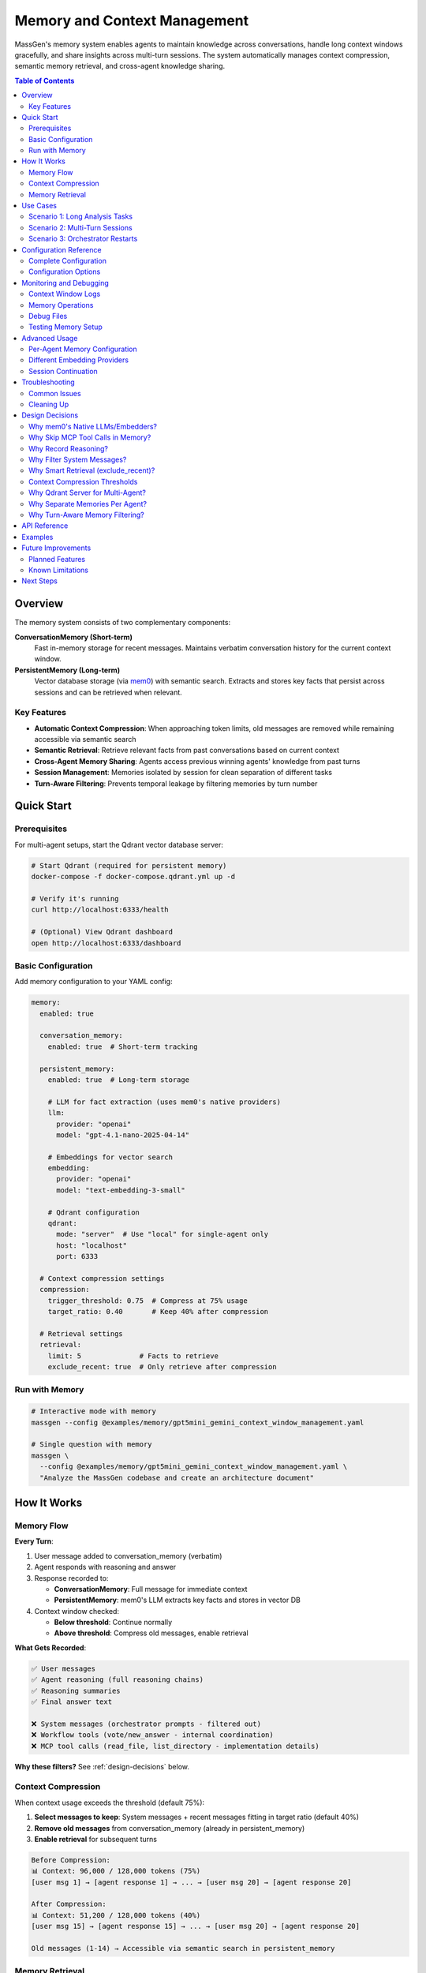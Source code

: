 Memory and Context Management
==============================

MassGen's memory system enables agents to maintain knowledge across conversations, handle long context windows gracefully, and share insights across multi-turn sessions. The system automatically manages context compression, semantic memory retrieval, and cross-agent knowledge sharing.

.. contents:: Table of Contents
   :local:
   :depth: 2

Overview
--------

The memory system consists of two complementary components:

**ConversationMemory (Short-term)**
   Fast in-memory storage for recent messages. Maintains verbatim conversation history for the current context window.

**PersistentMemory (Long-term)**
   Vector database storage (via `mem0 <https://mem0.ai>`_) with semantic search. Extracts and stores key facts that persist across sessions and can be retrieved when relevant.

Key Features
~~~~~~~~~~~~

- **Automatic Context Compression**: When approaching token limits, old messages are removed while remaining accessible via semantic search
- **Semantic Retrieval**: Retrieve relevant facts from past conversations based on current context
- **Cross-Agent Memory Sharing**: Agents access previous winning agents' knowledge from past turns
- **Session Management**: Memories isolated by session for clean separation of different tasks
- **Turn-Aware Filtering**: Prevents temporal leakage by filtering memories by turn number

Quick Start
-----------

Prerequisites
~~~~~~~~~~~~~

For multi-agent setups, start the Qdrant vector database server:

.. code-block:: bash

   # Start Qdrant (required for persistent memory)
   docker-compose -f docker-compose.qdrant.yml up -d

   # Verify it's running
   curl http://localhost:6333/health

   # (Optional) View Qdrant dashboard
   open http://localhost:6333/dashboard

Basic Configuration
~~~~~~~~~~~~~~~~~~~

Add memory configuration to your YAML config:

.. code-block:: yaml

   memory:
     enabled: true

     conversation_memory:
       enabled: true  # Short-term tracking

     persistent_memory:
       enabled: true  # Long-term storage

       # LLM for fact extraction (uses mem0's native providers)
       llm:
         provider: "openai"
         model: "gpt-4.1-nano-2025-04-14"

       # Embeddings for vector search
       embedding:
         provider: "openai"
         model: "text-embedding-3-small"

       # Qdrant configuration
       qdrant:
         mode: "server"  # Use "local" for single-agent only
         host: "localhost"
         port: 6333

     # Context compression settings
     compression:
       trigger_threshold: 0.75  # Compress at 75% usage
       target_ratio: 0.40       # Keep 40% after compression

     # Retrieval settings
     retrieval:
       limit: 5              # Facts to retrieve
       exclude_recent: true  # Only retrieve after compression

Run with Memory
~~~~~~~~~~~~~~~

.. code-block:: bash

   # Interactive mode with memory
   massgen --config @examples/memory/gpt5mini_gemini_context_window_management.yaml

   # Single question with memory
   massgen \
     --config @examples/memory/gpt5mini_gemini_context_window_management.yaml \
     "Analyze the MassGen codebase and create an architecture document"

How It Works
------------

Memory Flow
~~~~~~~~~~~

**Every Turn**:

1. User message added to conversation_memory (verbatim)
2. Agent responds with reasoning and answer
3. Response recorded to:

   - **ConversationMemory**: Full message for immediate context
   - **PersistentMemory**: mem0's LLM extracts key facts and stores in vector DB

4. Context window checked:

   - **Below threshold**: Continue normally
   - **Above threshold**: Compress old messages, enable retrieval

**What Gets Recorded**:

.. code-block:: text

   ✅ User messages
   ✅ Agent reasoning (full reasoning chains)
   ✅ Reasoning summaries
   ✅ Final answer text

   ❌ System messages (orchestrator prompts - filtered out)
   ❌ Workflow tools (vote/new_answer - internal coordination)
   ❌ MCP tool calls (read_file, list_directory - implementation details)

**Why these filters?** See :ref:`design-decisions` below.

Context Compression
~~~~~~~~~~~~~~~~~~~

When context usage exceeds the threshold (default 75%):

1. **Select messages to keep**: System messages + recent messages fitting in target ratio (default 40%)
2. **Remove old messages** from conversation_memory (already in persistent_memory)
3. **Enable retrieval** for subsequent turns

.. code-block:: text

   Before Compression:
   📊 Context: 96,000 / 128,000 tokens (75%)
   [user msg 1] → [agent response 1] → ... → [user msg 20] → [agent response 20]

   After Compression:
   📊 Context: 51,200 / 128,000 tokens (40%)
   [user msg 15] → [agent response 15] → ... → [user msg 20] → [agent response 20]

   Old messages (1-14) → Accessible via semantic search in persistent_memory

Memory Retrieval
~~~~~~~~~~~~~~~~

Retrieval happens when:

- ✅ **After compression**: Retrieve facts from compressed messages
- ✅ **On restart/reset**: Restore recent context
- ❌ **Before compression**: Skip (all context already in conversation_memory)

Retrieval process:

1. **Search own agent's memories** (all turns, current session)
2. **Search previous winners' memories** (filtered by turn - see below)
3. **Format and inject** as system message before processing

.. code-block:: text

   Retrieved memories injected as:

   ┌─────────────────────────────────────┐
   │ Relevant memories:                   │
   │ • User asked about backend system    │
   │ • Agent analyzed 5 backend files     │
   │ • [From agent_b Turn 1] Explained    │
   │   stateful vs stateless backends     │
   └─────────────────────────────────────┘
   ↓
   [user msg 15] → [agent response 15] → ...

Use Cases
---------

Scenario 1: Long Analysis Tasks
~~~~~~~~~~~~~~~~~~~~~~~~~~~~~~~~

**Use case**: Analyzing a large codebase that requires reading 50+ files

**Without memory**:
   Context fills up after ~15 files, agent loses track of earlier analysis

**With memory**:
   - Agent reads files 1-15, context compresses
   - Files 16-30: Agent retrieves relevant facts from 1-15
   - Maintains complete understanding throughout analysis

**Configuration**:

.. code-block:: yaml

   memory:
     enabled: true
     compression:
       trigger_threshold: 0.75  # Compress when 75% full
       target_ratio: 0.40        # Keep 40% of recent context

**Example**:

.. code-block:: bash

   massgen --config @examples/memory/gpt5mini_gemini_context_window_management.yaml \
     "Analyze the entire MassGen codebase and create comprehensive documentation"

Scenario 2: Multi-Turn Sessions
~~~~~~~~~~~~~~~~~~~~~~~~~~~~~~~~

**Use case**: Interactive development across multiple sessions

**Without memory**:
   Each turn starts fresh, agents forget previous turns' insights

**With memory**:
   - Turn 1: Agent A wins, explains backend architecture
   - Turn 2: Agent B retrieves Agent A's Turn 1 insights
   - Turn 3: Agent A sees both own past work + Agent B's Turn 2 insights

**How winner memory sharing works**:

.. code-block:: text

   Turn 1: agent_a wins → Memories tagged {"agent_id": "agent_a", "turn": 1}
   Turn 2:
     agent_b retrieves:
       ✅ Own memories (all turns)
       ✅ agent_a's Turn 1 memories (previous winner)
       ❌ agent_a's Turn 2 memories (not yet complete)

   Turn 3:
     agent_a retrieves:
       ✅ Own memories (Turns 1, 2)
       ✅ agent_b's Turn 2 memories (previous winner)

**Configuration**:

Session ID automatically generated for interactive mode: ``session_20251028_143000``

Memories are isolated per session unless you specify a custom session name.

Scenario 3: Orchestrator Restarts
~~~~~~~~~~~~~~~~~~~~~~~~~~~~~~~~~~

**Use case**: Agent needs to restart due to errors or new answers from other agents

**Without memory**:
   Partial work lost, agent starts from scratch

**With memory**:
   - Before restart: Current conversation recorded to persistent_memory
   - On restart: Relevant facts retrieved to restore context
   - Agent continues seamlessly with knowledge of prior attempts

**Example flow**:

.. code-block:: text

   Agent A working on task...
   📝 Read 5 files, analyzed architecture
   🔄 Other agent submits better answer → Restart triggered
   💾 Recording 10 messages before reset
   🔄 Retrieving memories after reset...
   💭 Retrieved: "Analyzed backend/base.py", "Found adapter pattern", ...
   ✅ Agent continues with restored context

Configuration Reference
-----------------------

Complete Configuration
~~~~~~~~~~~~~~~~~~~~~~

.. code-block:: yaml

   memory:
     # Global enable/disable
     enabled: true

     # Short-term conversation tracking
     conversation_memory:
       enabled: true

     # Long-term knowledge storage
     persistent_memory:
       enabled: true
       on_disk: true  # Persist across restarts

       # Session isolation (optional)
       # session_name: "my_project_analysis"  # Specific session
       # session_name: null                   # Cross-session memory

       # LLM for fact extraction
       llm:
         provider: "openai"
         model: "gpt-4.1-nano-2025-04-14"  # Fast, cheap for memory ops
         # api_key: "sk-..."  # Optional - reads from OPENAI_API_KEY env var

       # Embeddings for vector search
       embedding:
         provider: "openai"
         model: "text-embedding-3-small"
         # api_key: "sk-..."  # Optional - reads from OPENAI_API_KEY env var

       # Vector store (Qdrant)
       qdrant:
         mode: "server"      # "server" or "local"
         host: "localhost"   # Server mode only
         port: 6333          # Server mode only
         # path: ".massgen/qdrant"  # Local mode only

     # Context window compression
     compression:
       trigger_threshold: 0.75  # Compress at 75% context usage
       target_ratio: 0.40       # Target 40% after compression

     # Memory retrieval
     retrieval:
       limit: 5              # Max facts per agent
       exclude_recent: true  # Skip retrieval before compression

Configuration Options
~~~~~~~~~~~~~~~~~~~~~

Memory Toggle
^^^^^^^^^^^^^

.. code-block:: yaml

   memory:
     enabled: false  # Disable entire memory system

Conversation Memory
^^^^^^^^^^^^^^^^^^^

.. code-block:: yaml

   conversation_memory:
     enabled: true  # Almost always true - needed for context management

Persistent Memory
^^^^^^^^^^^^^^^^^

**LLM Configuration** (for fact extraction):

.. list-table::
   :header-rows: 1
   :widths: 20 80

   * - Provider
     - Configuration
   * - OpenAI
     - ``provider: "openai"``, ``model: "gpt-4.1-nano-2025-04-14"`` or ``"gpt-4o-mini"``
   * - Anthropic
     - ``provider: "anthropic"``, ``model: "claude-3-5-haiku-20241022"``
   * - Groq
     - ``provider: "groq"``, ``model: "llama-3.1-8b-instant"``

**Embedding Configuration** (for vector search):

.. list-table::
   :header-rows: 1
   :widths: 20 80

   * - Provider
     - Configuration
   * - OpenAI
     - ``provider: "openai"``, ``model: "text-embedding-3-small"`` (1536 dims)
   * - Together
     - ``provider: "together"``, ``model: "togethercomputer/m2-bert-80M-8k-retrieval"``
   * - Azure OpenAI
     - ``provider: "azure_openai"``, ``model: "text-embedding-ada-002"``

**Qdrant Configuration**:

.. code-block:: yaml

   # Server mode (RECOMMENDED for multi-agent)
   qdrant:
     mode: "server"
     host: "localhost"
     port: 6333

   # Local mode (single agent only)
   qdrant:
     mode: "local"
     path: ".massgen/qdrant"

.. warning::
   Local file-based Qdrant does NOT support concurrent access. For multi-agent setups, always use server mode.

Session Management
^^^^^^^^^^^^^^^^^^

**Automatic sessions**:

- **Interactive mode**: ``session_20251028_143000`` (shared across all turns)
- **Single question**: ``temp_20251028_143000`` (isolated per run)

**Custom sessions**:

.. code-block:: yaml

   persistent_memory:
     session_name: "my_project_analysis"  # Continue specific session

**Cross-session memory** (search across all sessions):

.. code-block:: yaml

   persistent_memory:
     session_name: null  # or omit the field

Compression Settings
^^^^^^^^^^^^^^^^^^^^

.. code-block:: yaml

   compression:
     trigger_threshold: 0.75  # Compress when 75% full
     target_ratio: 0.40        # Keep 40% after compression

Example configurations:

- **Aggressive compression**: ``trigger_threshold: 0.50``, ``target_ratio: 0.20``
- **Conservative**: ``trigger_threshold: 0.90``, ``target_ratio: 0.60``

Retrieval Settings
^^^^^^^^^^^^^^^^^^

.. code-block:: yaml

   retrieval:
     limit: 5              # Max facts per agent (default: 5)
     exclude_recent: true  # Smart retrieval (default: true)

- **More context**: Increase ``limit`` to 10-20 (uses more tokens)
- **Always retrieve**: Set ``exclude_recent: false`` (may duplicate recent context)

Monitoring and Debugging
-------------------------

Context Window Logs
~~~~~~~~~~~~~~~~~~~

Monitor context usage in real-time:

.. code-block:: text

   📊 Context Window (Turn 5): 45,000 / 128,000 tokens (35%)

When compression triggers:

.. code-block:: text

   ⚠️  Context Window (Turn 11): 96,000 / 128,000 tokens (75%) - Approaching limit!
   🔄 Attempting compression (96,000 → 51,200 tokens)
   📦 Context compressed: Removed 15 messages (44,800 tokens).
      Kept 8 recent messages (51,200 tokens).

Memory Operations
~~~~~~~~~~~~~~~~~

**Recording**:

.. code-block:: text

   🔍 [_mem0_add] Recording to mem0 (agent=agent_a, session=session_123, turn=1)
      messages: 2 message(s)
      assistant: [Reasoning] I analyzed the backend files...
      assistant: The backend system consists of...
   ✅ mem0 extracted 5 fact(s), 2 relation(s)

**Retrieval**:

.. code-block:: text

   🔄 Retrieving memories after reset for agent_a (restoring recent context + 1 winner(s))...
   🔍 [retrieve] Searching memories (agent=agent_a, limit=5, winners=1)
      Previous winners: [{'agent_id': 'agent_b', 'turn': 1}]
      🔎 Searching own memories (agent_a)...
         → Found 3 memory/memories
      🔎 Searching 1 previous winner(s)...
         → Searching agent_b (turn 1)...
            Found 2 memory/memories
   ✅ Total: 5 memories retrieved
      [1] User asked about MassGen architecture
      [2] [From agent_b Turn 1] Explained the adapter pattern

Debug Files
~~~~~~~~~~~

Full message dumps saved to:

.. code-block:: text

   .massgen/massgen_logs/log_{timestamp}/turn_{N}/attempt_{M}/memory_debug/
   ├── mem0_add_agent_a_143022_123456.json  # What was recorded
   ├── mem0_add_agent_b_143025_789012.json
   └── ...

Each file contains:

.. code-block:: json

   {
     "timestamp": "143022_123456",
     "agent_id": "agent_a",
     "session_id": "session_20251028_143000",
     "metadata": {"turn": 1},
     "messages": [
       {
         "role": "assistant",
         "content": "[Reasoning]\nI need to analyze..."
       },
       {
         "role": "assistant",
         "content": "The backend system uses..."
       }
     ]
   }

Testing Memory Setup
~~~~~~~~~~~~~~~~~~~~

Verify your memory configuration:

.. code-block:: bash

   # Run test script
   uv run python scripts/test_memory_setup.py

Expected output:

.. code-block:: text

   🧪 MEMORY SYSTEM TEST SUITE

   ============================================================
   TEST 1: Environment Variables
   ============================================================
   ✅ OPENAI_API_KEY found (starts with: sk-proj...)

   ============================================================
   TEST 2: OpenAI Embedding API
   ============================================================
   ✅ Embedding successful!
      Vector dimensions: 1536

   ============================================================
   TEST 3: mem0 LLM API (gpt-4.1-nano)
   ============================================================
   ✅ LLM call successful!

   ============================================================
   TEST 4: Qdrant Connection
   ============================================================
   ✅ Qdrant server connected!

   ============================================================
   TEST 5: Full Memory Integration
   ============================================================
   ✅ PersistentMemory created!
   ✅ Messages recorded!

Advanced Usage
--------------

Per-Agent Memory Configuration
~~~~~~~~~~~~~~~~~~~~~~~~~~~~~~~

Override memory settings for specific agents:

.. code-block:: yaml

   memory:
     # Global defaults
     retrieval:
       limit: 5

   agents:
     - id: "researcher"
       memory:
         retrieval:
           limit: 20  # This agent gets more context

     - id: "writer"
       memory:
         retrieval:
           limit: 3   # This agent gets less

Different Embedding Providers
~~~~~~~~~~~~~~~~~~~~~~~~~~~~~~

**Using Together AI** (cost-effective):

.. code-block:: yaml

   persistent_memory:
     embedding:
       provider: "together"
       model: "togethercomputer/m2-bert-80M-8k-retrieval"
       # Reads TOGETHER_API_KEY from environment

**Using Azure OpenAI**:

.. code-block:: yaml

   persistent_memory:
     llm:
       provider: "azure_openai"
       model: "gpt-4o-mini"
       api_key: "${AZURE_OPENAI_API_KEY}"
     embedding:
       provider: "azure_openai"
       model: "text-embedding-ada-002"

Session Continuation
~~~~~~~~~~~~~~~~~~~~

**Continue a previous session**:

.. code-block:: yaml

   persistent_memory:
     session_name: "codebase_analysis_oct2025"

All agents will access memories from this session across multiple CLI runs.

**Cross-session knowledge**:

.. code-block:: yaml

   persistent_memory:
     session_name: null  # Search across ALL sessions

Useful for:
- Building knowledge base across projects
- Learning from past conversations
- Avoiding repeating analysis

Troubleshooting
---------------

Common Issues
~~~~~~~~~~~~~

**Qdrant Connection Error**

.. code-block:: text

   ⚠️  Failed to create shared Qdrant client: Storage folder .massgen/qdrant
   is already accessed by another instance

**Solution**:

1. Check if Qdrant server is running:

   .. code-block:: bash

      docker-compose -f docker-compose.qdrant.yml ps

2. Remove stale lock files:

   .. code-block:: bash

      ./scripts/cleanup_qdrant_lock.sh
      # Or manually:
      rm .massgen/qdrant/.lock

3. Use server mode for multi-agent:

   .. code-block:: yaml

      qdrant:
        mode: "server"

**API Key Not Found**

.. code-block:: text

   ⚠️  OPENAI_API_KEY not found in environment - embedding will fail!

**Solution**:

Create ``.env`` file in project root:

.. code-block:: bash

   OPENAI_API_KEY=sk-proj-...
   ANTHROPIC_API_KEY=sk-ant-...  # If using Anthropic

**No Memories Retrieved**

.. code-block:: text

   🔄 Retrieving memories after reset...
   ℹ️  No relevant memories found

**This is normal if**:
- First turn (no memories yet)
- Query doesn't match stored memories semantically
- mem0 hasn't processed messages yet (async extraction)

**Check**:
1. Verify recording succeeded: Look for ``✅ mem0 extracted X fact(s)`` in logs
2. Browse Qdrant collections: http://localhost:6333/dashboard
3. Check debug files: ``.massgen/.../memory_debug/*.json``

Cleaning Up
~~~~~~~~~~~

**Stop Qdrant**:

.. code-block:: bash

   docker-compose -f docker-compose.qdrant.yml down

**Clear all memories**:

.. code-block:: bash

   # Remove Qdrant storage (WARNING: deletes all memories!)
   rm -rf .massgen/qdrant_storage

**Clear session data**:

.. code-block:: bash

   # Remove specific session
   rm -rf .massgen/memory_test_sessions/session_20251028_143000

   # Or all sessions
   rm -rf .massgen/memory_test_sessions

.. _design-decisions:

Design Decisions
----------------

.. raw:: html

   <details>
   <summary><strong>Why These Architecture Choices?</strong> (Click to expand)</summary>

Why mem0's Native LLMs/Embedders?
~~~~~~~~~~~~~~~~~~~~~~~~~~~~~~~~~~

**Decision**: Use mem0's built-in providers (OpenAI, Anthropic, etc.) instead of wrapping MassGen backends

**Rationale**:

- **Simpler**: No adapter layer, direct integration
- **No async issues**: mem0's adapters are sync, wrapping async MassGen backends caused event loop conflicts
- **Optimized**: mem0's default (gpt-4.1-nano) is optimized for memory operations
- **Flexible**: Support for many providers without custom code

**Trade-off**: Requires separate API keys (can't reuse agent's backend). But memory operations are cheap (~1-2 cents/session).

Why Skip MCP Tool Calls in Memory?
~~~~~~~~~~~~~~~~~~~~~~~~~~~~~~~~~~~

**Decision**: Don't record MCP tool executions (read_file, list_directory, etc.)

**Rationale**:

1. **Implementation details**: HOW the work was done, not WHAT was learned
2. **Redundant**: The final answer already captures insights from reading those files
3. **Noise**: 50+ file reads create clutter, make it harder for mem0 to extract semantic facts
4. **Focus on decisions**: Agent's reasoning ("I analyzed the backend") is more valuable than execution trace

**Example**:

- ❌ Don't record: ``[Tool: read_file] path=/foo/bar.py``
- ✅ Do record: ``[Reasoning] I analyzed bar.py and found the adapter pattern``
- ✅ Final answer contains: "The backend uses an adapter pattern located in bar.py"

**If you need execution history**: Check orchestrator logs or agent context files, not memory.

Why Record Reasoning?
~~~~~~~~~~~~~~~~~~~~~

**Decision**: Include full reasoning chains and summaries in memory

**Rationale**:

- **Context for decisions**: Final answer is meaningless without the reasoning
- **Better fact extraction**: mem0's LLM can extract richer facts from reasoning
- **Debugging**: Understand WHY agent made certain choices
- **Learning**: Future turns benefit from understanding past reasoning

**Example memory facts extracted**:

- Without reasoning: "Agent said backend uses adapters"
- With reasoning: "Agent analyzed base.py first, then compared 5 implementations, concluded adapters enable provider abstraction"

Why Filter System Messages?
~~~~~~~~~~~~~~~~~~~~~~~~~~~~

**Decision**: Exclude ``role: "system"`` messages from memory

**Rationale**:

- **Orchestrator noise**: System messages contain coordination prompts like "You are evaluating answers from multiple agents..."
- **Not conversation content**: System prompts are framework instructions, not user/agent dialogue
- **Bloat**: Can be 5-10KB per message, mostly boilerplate
- **Focus on semantics**: User questions and agent answers are what matter for memory

Why Smart Retrieval (exclude_recent)?
~~~~~~~~~~~~~~~~~~~~~~~~~~~~~~~~~~~~~~

**Decision**: Default ``exclude_recent: true`` - only retrieve after compression

**Rationale**:

- **Before compression**: All context already in conversation_memory sent to LLM
- **Retrieval would duplicate**: Waste tokens on information already present
- **After compression**: Old messages removed, retrieval fills the gap
- **On restart**: Always retrieve to restore context

**Token efficiency**:

- Without exclude_recent: ~500 extra tokens per turn (duplicated context)
- With exclude_recent: ~100 tokens only when needed (after compression)

Context Compression Thresholds
~~~~~~~~~~~~~~~~~~~~~~~~~~~~~~~

**Decision**: Default 75% trigger, 40% target

**Rationale**:

- **75% trigger**: Provides buffer before hitting limit (avoid truncation)
- **40% target**: Balances context retention vs. token budget
- **Room for retrieval**: Retrieved facts + recent context fit comfortably
- **Headroom for response**: LLM has space to generate long responses

**Alternative configurations**:

- **Long analysis tasks**: Lower threshold (50%) to compress more aggressively
- **Short conversations**: Higher threshold (90%) to compress rarely

Why Qdrant Server for Multi-Agent?
~~~~~~~~~~~~~~~~~~~~~~~~~~~~~~~~~~~

**Decision**: Require Qdrant server mode (Docker) for multi-agent setups

**Rationale**:

- **Concurrent access**: File-based Qdrant locks on first access
- **Performance**: Server mode handles parallel searches better
- **Robustness**: No stale lock files from crashed processes
- **Scalability**: Can scale to many agents

**Trade-off**: Requires Docker. But setup is one command: ``docker-compose up -d``

Why Separate Memories Per Agent?
~~~~~~~~~~~~~~~~~~~~~~~~~~~~~~~~~

**Decision**: Each agent has isolated memories, filtered by ``agent_id``

**Rationale**:

- **Specialization**: Different agents can build different knowledge bases
- **Controlled sharing**: Only share via turn-aware winner mechanism
- **Scalability**: Single Qdrant database, filtered by metadata
- **Privacy**: Agent-specific knowledge stays private until winning

**Alternative considered**: Shared memory pool for all agents. Rejected because:
- Information overload: Agent sees irrelevant memories from other agents
- Loss of specialization: Can't maintain agent-specific expertise
- Temporal issues: Agent sees work-in-progress from concurrent agents

Why Turn-Aware Memory Filtering?
~~~~~~~~~~~~~~~~~~~~~~~~~~~~~~~~~

**Decision**: Filter previous winners' memories by ``{"turn": 1}`` metadata

**Rationale**:

**Prevents temporal leakage**:

.. code-block:: text

   Turn 2 (concurrent):
   - agent_a working... (incomplete)
   - agent_b working... (incomplete)

   Without filtering:
   - agent_a could see agent_b's Turn 2 work-in-progress ❌
   - Leads to confusion, inconsistent state

   With filtering:
   - agent_a only sees agent_b's Turn 1 (complete, winner) ✅
   - Clean separation of concurrent work

**Implementation**: Memories tagged with ``{"turn": N}`` on recording, filtered on retrieval.

.. raw:: html

   </details>

API Reference
-------------

For programmatic usage, see:

- :doc:`../api/memory` - Memory API documentation
- :doc:`../api/context_monitor` - Context monitoring utilities

Examples
--------

See complete examples in:

- ``massgen/configs/memory/gpt5mini_gemini_context_window_management.yaml``
- ``massgen/configs/memory/gpt5mini_high_reasoning_gemini.yaml``

Future Improvements
-------------------

.. note::
   The memory system is production-ready but has several planned enhancements.

Planned Features
~~~~~~~~~~~~~~~~

**1. Chunk-Level Token Tracking**

**Current**: Token counting happens after complete response (message-level)

.. code-block:: text

   [Agent streaming response...]
   → [Response complete]
   → [Count tokens on full message]
   → [Compress if needed]

**Issue**: Can't stop mid-stream if response exceeds budget

**Planned**: Track tokens during streaming, warn agent when approaching limit

.. code-block:: text

   [Agent streaming...]
   → [Token counter: 45K / 50K budget]
   → [Agent sees: "⚠️ Approaching token limit, wrap up"]
   → [Agent concludes early]

**2. Configurable Memory Granularity**

**Planned**: Control what gets recorded to memory

.. code-block:: yaml

   memory:
     recording:
       include_mcp_tools: false       # Skip MCP tools (default)
       include_reasoning: true        # Include reasoning (default)
       include_reasoning_summary: true
       tool_argument_limit: 1000      # Max chars for tool args
       content_filters:
         - "workflow_tools"  # vote, new_answer
         - "system_messages"

**3. MCP Tool Recording (Optional)**

**Currently**: MCP tools (read_file, list_directory) excluded as implementation details

**Planned**: Optional recording with summarization

.. code-block:: yaml

   memory:
     recording:
       include_mcp_tools: true
       mcp_summarization: "aggregate"  # "aggregate", "each", "none"

**Output**:
   - ``aggregate``: "[Tools used: read_file (3x), list_directory (2x)]"
   - ``each``: Full detail per tool
   - ``none``: Current behavior (skip)

**4. Memory Summarization on Compression**

**Current**: Just remove old messages

**Planned**: Generate summary of compressed context

.. code-block:: text

   Compression:
   - Remove messages 1-10
   - Generate summary: "User analyzed MassGen codebase, identified 3 key components..."
   - Inject summary as context for future turns

Known Limitations
~~~~~~~~~~~~~~~~~

**Token Counting During Streaming**

Context is counted **after** response completes, not during streaming chunks. This means:

- ✅ Accurate final count
- ❌ Can't stop mid-response if too large
- ❌ No proactive budget warnings

**Workaround**: Set conservative compression thresholds (50-60%) to leave headroom.

**MCP Tools Not in Memory**

MCP tool executions (read_file, list_directory) are **intentionally excluded** as implementation details.

**Rationale**: The final answer captures what was learned; tool execution trace is noise for semantic memory.

**If you need execution history**: Check orchestrator logs or agent workspace snapshots, not memory.

**Session-Level Memory Isolation**

Memories are isolated per session. To access knowledge from previous sessions, either:
- Set ``session_name: null`` (search all sessions)
- Explicitly continue a session with ``session_name: "my_session"``

**Local Qdrant Single-Agent Only**

File-based Qdrant (``mode: "local"``) does NOT support concurrent access.

**For multi-agent**: Always use ``mode: "server"`` with Docker.

Next Steps
----------

- :doc:`multi_turn_mode` - Interactive multi-turn conversations
- :doc:`orchestration_restart` - Graceful restart handling
- :doc:`logging` - Understanding MassGen's logging system
